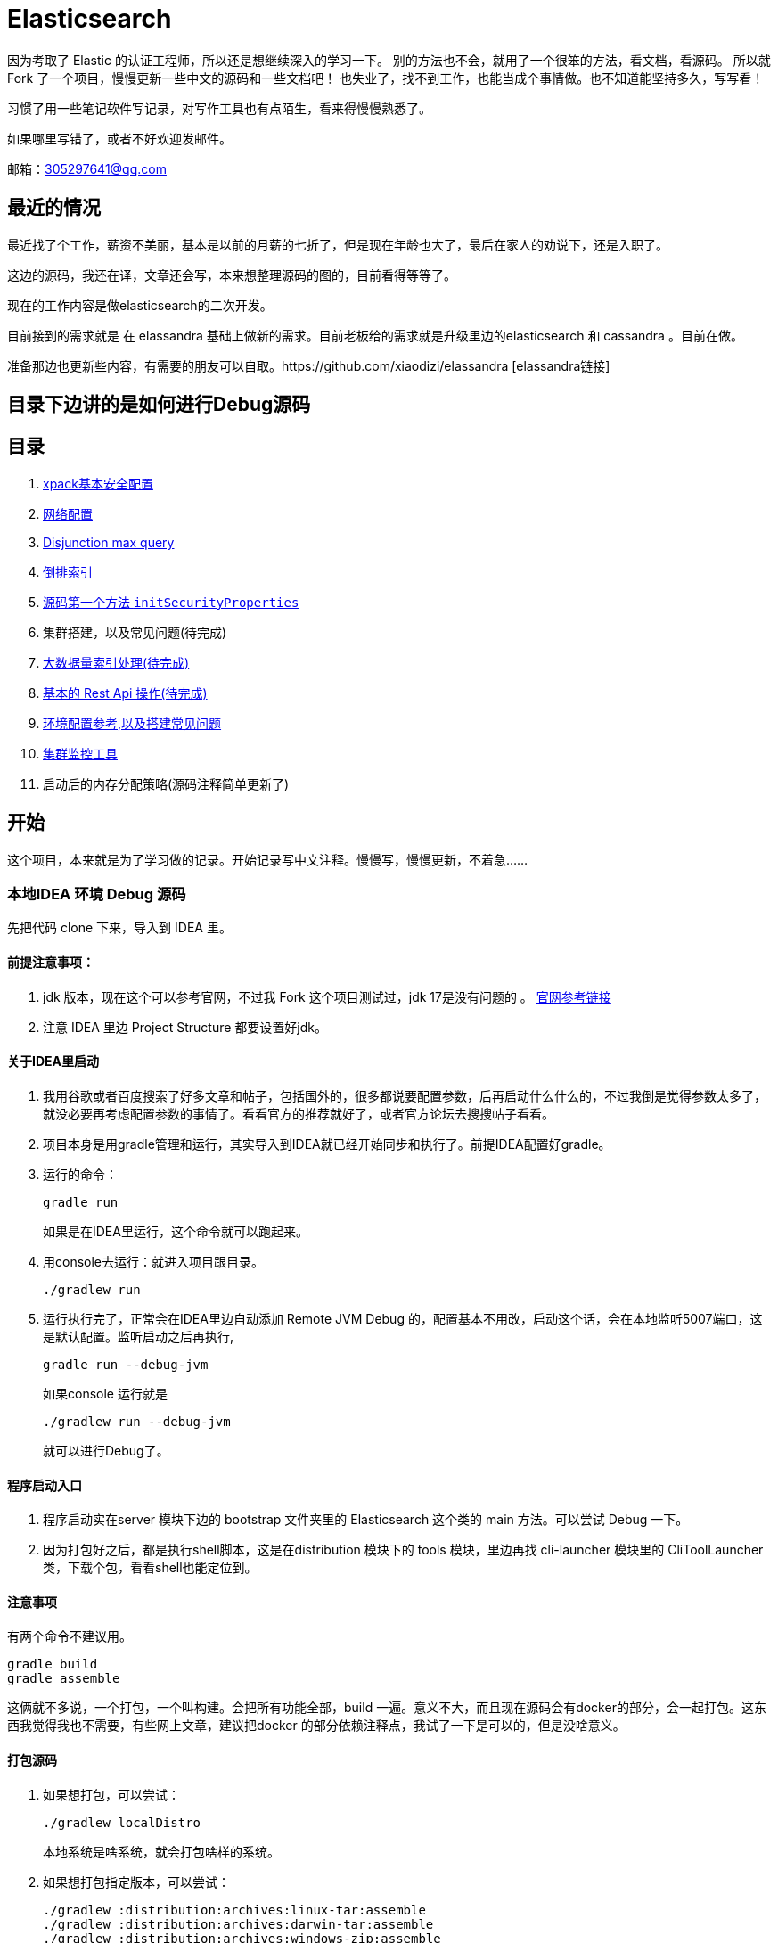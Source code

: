 = Elasticsearch

因为考取了 Elastic 的认证工程师，所以还是想继续深入的学习一下。
别的方法也不会，就用了一个很笨的方法，看文档，看源码。
所以就Fork 了一个项目，慢慢更新一些中文的源码和一些文档吧！
也失业了，找不到工作，也能当成个事情做。也不知道能坚持多久，写写看！

习惯了用一些笔记软件写记录，对写作工具也有点陌生，看来得慢慢熟悉了。

如果哪里写错了，或者不好欢迎发邮件。

邮箱：305297641@qq.com

== 最近的情况
最近找了个工作，薪资不美丽，基本是以前的月薪的七折了，但是现在年龄也大了，最后在家人的劝说下，还是入职了。

这边的源码，我还在译，文章还会写，本来想整理源码的图的，目前看得等等了。

现在的工作内容是做elasticsearch的二次开发。

目前接到的需求就是 在 elassandra 基础上做新的需求。目前老板给的需求就是升级里边的elasticsearch 和 cassandra 。目前在做。

准备那边也更新些内容，有需要的朋友可以自取。https://github.com/xiaodizi/elassandra [elassandra链接]


== 目录下边讲的是如何进行Debug源码

[[目录]]
== 目录
. xref:docs_cn/xpack-basic-security.asciidoc[xpack基本安全配置]
. xref:docs_cn/network.asciidoc[网络配置]
. xref:docs_cn/disjunction_max_query.asciidoc[Disjunction max query]
. xref:docs_cn/inverted_index.asciidoc[倒排索引]
. xref:docs_cn/dns_cache.asciidoc[源码第一个方法 `initSecurityProperties`]
. 集群搭建，以及常见问题(待完成)
. xref:docs_cn/rollover.asciidoc[大数据量索引处理(待完成)]
. xref:docs_cn/elasticsearchcommond.asciidoc[基本的 Rest Api 操作(待完成)]
. xref:docs_cn/environment.asciidoc[环境配置参考,以及搭建常见问题]
. xref:docs_cn/monitoring_tools.asciidoc[集群监控工具]
. 启动后的内存分配策略(源码注释简单更新了)


[[开始]]
== 开始

这个项目，本来就是为了学习做的记录。开始记录写中文注释。慢慢写，慢慢更新，不着急......

=== 本地IDEA 环境 Debug 源码

先把代码 clone 下来，导入到 IDEA 里。

==== 前提注意事项：
. jdk 版本，现在这个可以参考官网，不过我 Fork 这个项目测试过，jdk 17是没有问题的
。 https://www.elastic.co/cn/support/matrix#matrix_jvm[官网参考链接]
. 注意 IDEA 里边 Project Structure 都要设置好jdk。

==== 关于IDEA里启动
. 我用谷歌或者百度搜索了好多文章和帖子，包括国外的，很多都说要配置参数，后再启动什么什么的，不过我倒是觉得参数太多了，就没必要再考虑配置参数的事情了。看看官方的推荐就好了，或者官方论坛去搜搜帖子看看。
. 项目本身是用gradle管理和运行，其实导入到IDEA就已经开始同步和执行了。前提IDEA配置好gradle。
. 运行的命令：
+
----
gradle run
----
如果是在IDEA里运行，这个命令就可以跑起来。
. 用console去运行：就进入项目跟目录。
+
----
./gradlew run
----

. 运行执行完了，正常会在IDEA里边自动添加 Remote JVM Debug 的，配置基本不用改，启动这个话，会在本地监听5007端口，这是默认配置。监听启动之后再执行,
+
----
gradle run --debug-jvm
----
如果console 运行就是
+
----
./gradlew run --debug-jvm
----
就可以进行Debug了。

==== 程序启动入口
. 程序启动实在server 模块下边的 bootstrap 文件夹里的 Elasticsearch 这个类的 main 方法。可以尝试 Debug 一下。
. 因为打包好之后，都是执行shell脚本，这是在distribution 模块下的 tools 模块，里边再找 cli-launcher 模块里的 CliToolLauncher 类，下载个包，看看shell也能定位到。


==== 注意事项
有两个命令不建议用。
----
gradle build
gradle assemble
----
这俩就不多说，一个打包，一个叫构建。会把所有功能全部，build 一遍。意义不大，而且现在源码会有docker的部分，会一起打包。这东西我觉得我也不需要，有些网上文章，建议把docker 的部分依赖注释点，我试了一下是可以的，但是没啥意义。

==== 打包源码
. 如果想打包，可以尝试：
+
----
./gradlew localDistro
----
本地系统是啥系统，就会打包啥样的系统。

. 如果想打包指定版本，可以尝试：
+
----
./gradlew :distribution:archives:linux-tar:assemble
./gradlew :distribution:archives:darwin-tar:assemble
./gradlew :distribution:archives:windows-zip:assemble
----
. 反正别尝试：
----
./gradlew assemble
----
一是会失败，二就是gradle 吃CPU 挺狠的，配置低的电脑估计一下就干死。编译的时候内存应该会搞到5G以上。我电脑64G内存，基本没啥压力。如果电脑配置不好，低于2G 不建议尝试了。

过几天看看再写个gradle优化的配置。。。

==== 原文翻译
原文的官方文档我也大概看了，有些翻译我保留了.

xref:TESTING.md[TESTING] 是关于Debug 测试的。

xref:CONTRIBUTING.md[CONTRIBUTING] 是关于如何打包的。



先想想写啥.....





